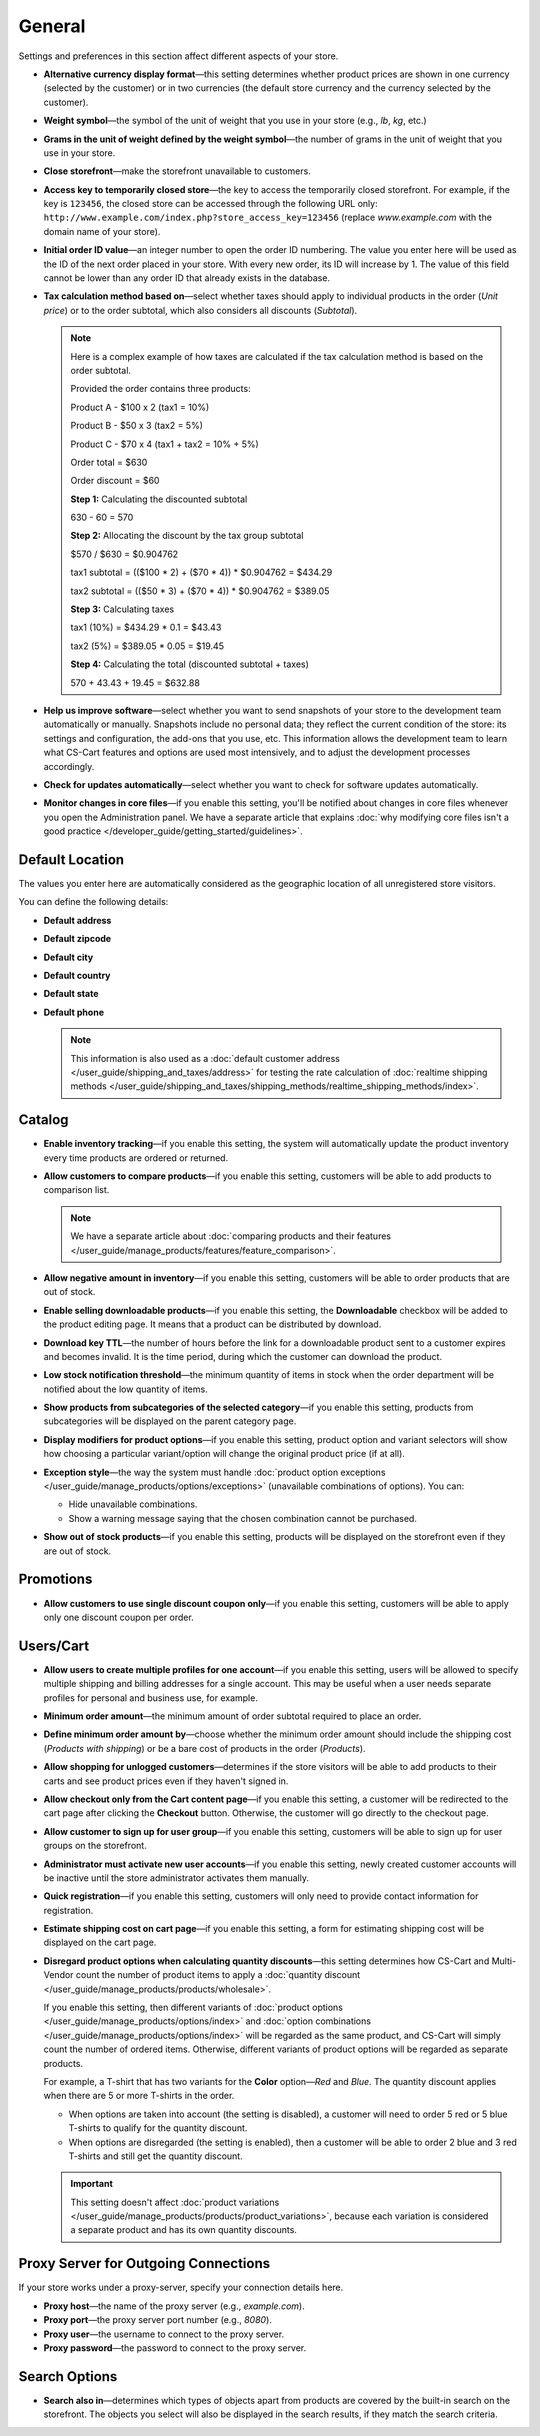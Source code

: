 *******
General
*******

Settings and preferences in this section affect different aspects of your store.
 
* **Alternative currency display format**—this setting determines whether product prices are shown in one currency (selected by the customer) or in two currencies (the default store currency and the currency selected by the customer).

* **Weight symbol**—the symbol of the unit of weight that you use in your store (e.g., *lb*, *kg*, etc.)

* **Grams in the unit of weight defined by the weight symbol**—the number of grams in the unit of weight that you use in your store.

* **Close storefront**—make the storefront unavailable to customers.

* **Access key to temporarily closed store**—the key to access the temporarily closed storefront. For example, if the key is ``123456``, the closed store can be accessed through the following URL only: ``http://www.example.com/index.php?store_access_key=123456`` (replace *www.example.com* with the domain name of your store).

* **Initial order ID value**—an integer number to open the order ID numbering. The value you enter here will be used as the ID of the next order placed in your store. With every new order, its ID will increase by 1. The value of this field cannot be lower than any order ID that already exists in the database.

* **Tax calculation method based on**—select whether taxes should apply to individual products in the order (*Unit price*) or to the order subtotal, which also considers all discounts (*Subtotal*).

  .. note::

      Here is a complex example of how taxes are calculated if the tax calculation method is based on the order subtotal.

      Provided the order contains three products:
 
      Product A - $100 x 2       (tax1 = 10%)

      Product B - $50 x 3        (tax2 = 5%)

      Product C - $70 x 4        (tax1 + tax2 = 10% + 5%)
 
      Order total = $630

      Order discount = $60

      **Step 1:** Calculating the discounted subtotal

      630 - 60 = 570
 
      **Step 2:** Allocating the discount by the tax group subtotal

      $570 / $630 = $0.904762

      tax1 subtotal = (($100 * 2) + ($70 * 4)) * $0.904762 = $434.29

      tax2 subtotal = (($50 * 3) + ($70 * 4)) * $0.904762 = $389.05
 
      **Step 3:** Calculating taxes

      tax1 (10%) = $434.29 * 0.1 = $43.43

      tax2 (5%) = $389.05 * 0.05 = $19.45
 
      **Step 4:** Calculating the total (discounted subtotal + taxes)

      570 + 43.43 + 19.45 = $632.88

* **Help us improve software**—select whether you want to send snapshots of your store to the development team automatically or manually. Snapshots include no personal data; they reflect the current condition of the store: its settings and configuration, the add-ons that you use, etc. This information allows the development team to learn what CS-Cart features and options are used most intensively, and to adjust the development processes accordingly.

* **Check for updates automatically**—select whether you want to check for software updates automatically.

* **Monitor changes in core files**—if you enable this setting, you'll be notified about changes in core files whenever you open the Administration panel. We have a separate article that explains :doc:`why modifying core files isn't a good practice </developer_guide/getting_started/guidelines>`.

================
Default Location
================

The values you enter here are automatically considered as the geographic location of all unregistered store visitors.

You can define the following details:

* **Default address**

* **Default zipcode**

* **Default city**

* **Default country**

* **Default state**

* **Default phone**

  .. note::

      This information is also used as a :doc:`default customer address </user_guide/shipping_and_taxes/address>` for testing the rate calculation of :doc:`realtime shipping methods </user_guide/shipping_and_taxes/shipping_methods/realtime_shipping_methods/index>`.

=======
Catalog
=======

* **Enable inventory tracking**—if you enable this setting, the system will automatically update the product inventory every time products are ordered or returned.

* **Allow customers to compare products**—if you enable this setting, customers will be able to add products to comparison list.

  .. note::

      We have a separate article about :doc:`comparing products and their features </user_guide/manage_products/features/feature_comparison>`.

* **Allow negative amount in inventory**—if you enable this setting, customers will be able to order products that are out of stock.

* **Enable selling downloadable products**—if you enable this setting, the **Downloadable** checkbox will be added to the product editing page. It means that a product can be distributed by download.

* **Download key TTL**—the number of hours before the link for a downloadable product sent to a customer expires and becomes invalid. It is the time period, during which the customer can download the product.

* **Low stock notification threshold**—the minimum quantity of items in stock when the order department will be notified about the low quantity of items.

* **Show products from subcategories of the selected category**—if you enable this setting, products from subcategories will be displayed on the parent category page.

* **Display modifiers for product options**—if you enable this setting, product option and variant selectors will show how choosing a particular variant/option will change the original product price (if at all).

* **Exception style**—the way the system must handle :doc:`product option exceptions </user_guide/manage_products/options/exceptions>` (unavailable combinations of options). You can:

  * Hide unavailable combinations.

  * Show a warning message saying that the chosen combination cannot be purchased.

* **Show out of stock products**—if you enable this setting, products will be displayed on the storefront even if they are out of stock.

==========
Promotions
==========

* **Allow customers to use single discount coupon only**—if you enable this setting, customers will be able to apply only one discount coupon per order.

==========
Users/Cart
==========

* **Allow users to create multiple profiles for one account**—if you enable this setting, users will be allowed to specify multiple shipping and billing addresses for a single account. This may be useful when a user needs separate profiles for personal and business use, for example.

* **Minimum order amount**—the minimum amount of order subtotal required to place an order.

* **Define minimum order amount by**—choose whether the minimum order amount should include the shipping cost (*Products with shipping*) or be a bare cost of products in the order (*Products*).

* **Allow shopping for unlogged customers**—determines if the store visitors will be able to add products to their carts and see product prices even if they haven't signed in.

* **Allow checkout only from the Cart content page**—if you enable this setting, a customer will be redirected to the cart page after clicking the **Checkout** button. Otherwise, the customer will go directly to the checkout page.

* **Allow customer to sign up for user group**—if you enable this setting, customers will be able to sign up for user groups on the storefront.

* **Administrator must activate new user accounts**—if you enable this setting, newly created customer accounts will be inactive until the store administrator activates them manually.

* **Quick registration**—if you enable this setting, customers will only need to provide contact information for registration.

* **Estimate shipping cost on cart page**—if you enable this setting, a form for estimating shipping cost will be displayed on the cart page.

* **Disregard product options when calculating quantity discounts**—this setting determines how CS-Cart and Multi-Vendor count the number of product items to apply a :doc:`quantity discount </user_guide/manage_products/products/wholesale>`. 

  If you enable this setting, then different variants of :doc:`product options </user_guide/manage_products/options/index>` and :doc:`option combinations </user_guide/manage_products/options/index>` will be regarded as the same product, and CS-Cart will simply count the number of ordered items. Otherwise, different variants of product options will be regarded as separate products.

  For example, a T-shirt that has two variants for the **Color** option—*Red* and *Blue*. The quantity discount applies when there are 5 or more T-shirts in the order.

  * When options are taken into account (the setting is disabled), a customer will need to order 5 red or 5 blue T-shirts to qualify for the quantity discount.

  * When options are disregarded (the setting is enabled), then a customer will be able to order 2 blue and 3 red T-shirts and still get the quantity discount.

  .. important::

      This setting doesn't affect :doc:`product variations </user_guide/manage_products/products/product_variations>`, because each variation is considered a separate product and has its own quantity discounts.

=====================================
Proxy Server for Outgoing Connections
=====================================

If your store works under a proxy-server, specify your connection details here.

* **Proxy host**—the name of the proxy server (e.g., *example.com*).

* **Proxy port**—the proxy server port number (e.g., *8080*).

* **Proxy user**—the username to connect to the proxy server.

* **Proxy password**—the password to connect to the proxy server.

==============
Search Options
==============

* **Search also in**—determines which types of objects apart from products are covered by the built-in search on the storefront. The objects you select will also be displayed in the search results, if they match the search criteria.
